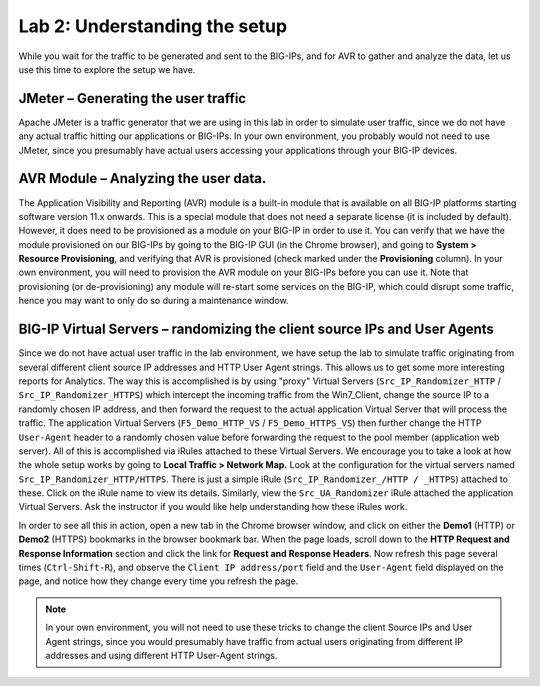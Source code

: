 Lab 2: Understanding the setup
------------------------------

While you wait for the traffic to be generated and sent to the BIG-IPs,
and for AVR to gather and analyze the data, let us use this time to
explore the setup we have.

JMeter – Generating the user traffic
~~~~~~~~~~~~~~~~~~~~~~~~~~~~~~~~~~~~

Apache JMeter is a traffic generator that we are using in this lab in
order to simulate user traffic, since we do not have any actual traffic
hitting our applications or BIG-IPs. In your own environment, you
probably would not need to use JMeter, since you presumably have actual
users accessing your applications through your BIG-IP devices.

AVR Module – Analyzing the user data. 
~~~~~~~~~~~~~~~~~~~~~~~~~~~~~~~~~~~~~~

The Application Visibility and Reporting (AVR) module is a built-in
module that is available on all BIG-IP platforms starting software
version 11.x onwards. This is a special module that does not need a
separate license (it is included by default). However, it does need to
be provisioned as a module on your BIG-IP in order to use it. You can
verify that we have the module provisioned on our BIG-IPs by going to
the BIG-IP GUI (in the Chrome browser), and going to **System > Resource
Provisioning**, and verifying that AVR is provisioned (check marked
under the **Provisioning** column). In your own environment, you will
need to provision the AVR module on your BIG-IPs before you can use it.
Note that provisioning (or de-provisioning) any module will re-start
some services on the BIG-IP, which could disrupt some traffic, hence you
may want to only do so during a maintenance window.

BIG-IP Virtual Servers – randomizing the client source IPs and User Agents
~~~~~~~~~~~~~~~~~~~~~~~~~~~~~~~~~~~~~~~~~~~~~~~~~~~~~~~~~~~~~~~~~~~~~~~~~~

Since we do not have actual user traffic in the lab environment, we have
setup the lab to simulate traffic originating from several different
client source IP addresses and HTTP User Agent strings. This allows us
to get some more interesting reports for Analytics. The way this is
accomplished is by using "proxy" Virtual Servers
(``Src_IP_Randomizer_HTTP`` / ``Src_IP_Randomizer_HTTPS``) which
intercept the incoming traffic from the Win7\_Client, change the source
IP to a randomly chosen IP address, and then forward the request to the
actual application Virtual Server that will process the traffic. The
application Virtual Servers (``F5_Demo_HTTP_VS`` /
``F5_Demo_HTTPS_VS``) then further change the HTTP ``User-Agent`` header to
a randomly chosen value before forwarding the request to the pool member
(application web server). All of this is accomplished via iRules
attached to these Virtual Servers. We encourage you to take a look at
how the whole setup works by going to **Local Traffic > Network Map.**
Look at the configuration for the virtual servers named
``Src_IP_Randomizer_HTTP/HTTPS``. There is just a simple iRule
(``Src_IP_Randomizer_/HTTP / _HTTPS``) attached to these. Click on the
iRule name to view its details. Similarly, view the
``Src_UA_Randomizer`` iRule attached the application Virtual Servers.
Ask the instructor if you would like help understanding how these iRules
work.

In order to see all this in action, open a new tab in the Chrome browser
window, and click on either the **Demo1** (HTTP) or **Demo2** (HTTPS)
bookmarks in the browser bookmark bar. When the page loads, scroll down
to the **HTTP Request and Response Information** section and click the
link for **Request and Response Headers**. Now refresh this page several
times (``Ctrl-Shift-R``), and observe the ``Client IP address/port``
field and the ``User-Agent`` field displayed on the page, and notice how
they change every time you refresh the page.

.. NOTE:: In your own environment, you will not need to use these tricks
   to change the client Source IPs and User Agent strings, since you would
   presumably have traffic from actual users originating from different IP
   addresses and using different HTTP User-Agent strings.
